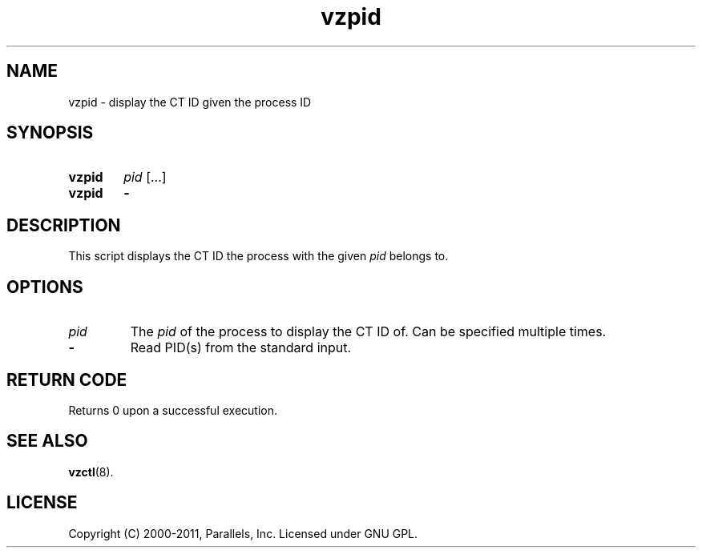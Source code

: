 .TH vzpid 8 "6 Jun 2011" "OpenVZ" "Containers"
.SH NAME
vzpid \- display the CT ID given the process ID
.SH SYNOPSIS
.SY vzpid
\fIpid\fR [...]
.SY vzpid
.B -
.YS
.SH DESCRIPTION
This script displays the CT ID the process with the given \fIpid\fR belongs to.
.SH OPTIONS
.TP
.I pid
The \fIpid\fR of the process to display the CT ID of. Can be specified
multiple times.
.TP
.B -
Read PID(s) from the standard input.
.SH RETURN CODE
Returns 0 upon a successful execution.
.SH SEE ALSO
.BR vzctl (8).
.SH LICENSE
Copyright (C) 2000-2011, Parallels, Inc. Licensed under GNU GPL.
